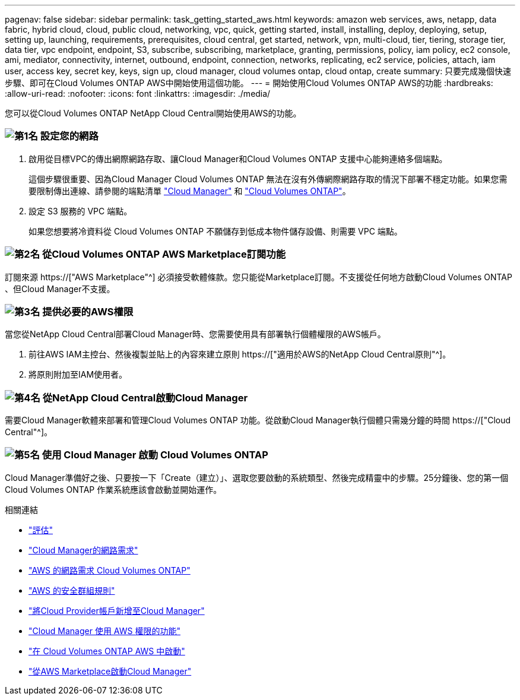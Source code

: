 ---
pagenav: false 
sidebar: sidebar 
permalink: task_getting_started_aws.html 
keywords: amazon web services, aws, netapp, data fabric, hybrid cloud, cloud, public cloud, networking, vpc, quick, getting started, install, installing, deploy, deploying, setup, setting up, launching, requirements, prerequisites, cloud central, get started, network, vpn, multi-cloud, tier, tiering, storage tier, data tier, vpc endpoint, endpoint, S3, subscribe, subscribing, marketplace, granting, permissions, policy, iam policy, ec2 console, ami, mediator, connectivity, internet, outbound, endpoint, connection, networks, replicating, ec2 service, policies, attach, iam user, access key, secret key, keys, sign up, cloud manager, cloud volumes ontap, cloud ontap, create 
summary: 只要完成幾個快速步驟、即可在Cloud Volumes ONTAP AWS中開始使用這個功能。 
---
= 開始使用Cloud Volumes ONTAP AWS的功能
:hardbreaks:
:allow-uri-read: 
:nofooter: 
:icons: font
:linkattrs: 
:imagesdir: ./media/


[role="lead"]
您可以從Cloud Volumes ONTAP NetApp Cloud Central開始使用AWS的功能。



=== image:number1.png["第1名"] 設定您的網路

[role="quick-margin-list"]
. 啟用從目標VPC的傳出網際網路存取、讓Cloud Manager和Cloud Volumes ONTAP 支援中心能夠連絡多個端點。
+
這個步驟很重要、因為Cloud Manager Cloud Volumes ONTAP 無法在沒有外傳網際網路存取的情況下部署不穩定功能。如果您需要限制傳出連線、請參閱的端點清單 link:reference_networking_cloud_manager.html#outbound-internet-access["Cloud Manager"] 和 link:reference_networking_aws.html#general-aws-networking-requirements-for-cloud-volumes-ontap["Cloud Volumes ONTAP"]。

. 設定 S3 服務的 VPC 端點。
+
如果您想要將冷資料從 Cloud Volumes ONTAP 不願儲存到低成本物件儲存設備、則需要 VPC 端點。





=== image:number2.png["第2名"] 從Cloud Volumes ONTAP AWS Marketplace訂閱功能

[role="quick-margin-para"]
訂閱來源 https://["AWS Marketplace"^] 必須接受軟體條款。您只能從Marketplace訂閱。不支援從任何地方啟動Cloud Volumes ONTAP 、但Cloud Manager不支援。



=== image:number3.png["第3名"] 提供必要的AWS權限

[role="quick-margin-para"]
當您從NetApp Cloud Central部署Cloud Manager時、您需要使用具有部署執行個體權限的AWS帳戶。

[role="quick-margin-list"]
. 前往AWS IAM主控台、然後複製並貼上的內容來建立原則 https://["適用於AWS的NetApp Cloud Central原則"^]。
. 將原則附加至IAM使用者。




=== image:number4.png["第4名"] 從NetApp Cloud Central啟動Cloud Manager

[role="quick-margin-para"]
需要Cloud Manager軟體來部署和管理Cloud Volumes ONTAP 功能。從啟動Cloud Manager執行個體只需幾分鐘的時間 https://["Cloud Central"^]。



=== image:number5.png["第5名"] 使用 Cloud Manager 啟動 Cloud Volumes ONTAP

[role="quick-margin-para"]
Cloud Manager準備好之後、只要按一下「Create（建立）」、選取您要啟動的系統類型、然後完成精靈中的步驟。25分鐘後、您的第一個Cloud Volumes ONTAP 作業系統應該會啟動並開始運作。

.相關連結
* link:concept_evaluating.html["評估"]
* link:reference_networking_cloud_manager.html["Cloud Manager的網路需求"]
* link:reference_networking_aws.html["AWS 的網路需求 Cloud Volumes ONTAP"]
* link:reference_security_groups.html["AWS 的安全群組規則"]
* link:task_adding_cloud_accounts.html["將Cloud Provider帳戶新增至Cloud Manager"]
* link:reference_permissions.html#what-cloud-manager-does-with-aws-permissions["Cloud Manager 使用 AWS 權限的功能"]
* link:task_deploying_otc_aws.html["在 Cloud Volumes ONTAP AWS 中啟動"]
* link:task_launching_aws_mktp.html["從AWS Marketplace啟動Cloud Manager"]


